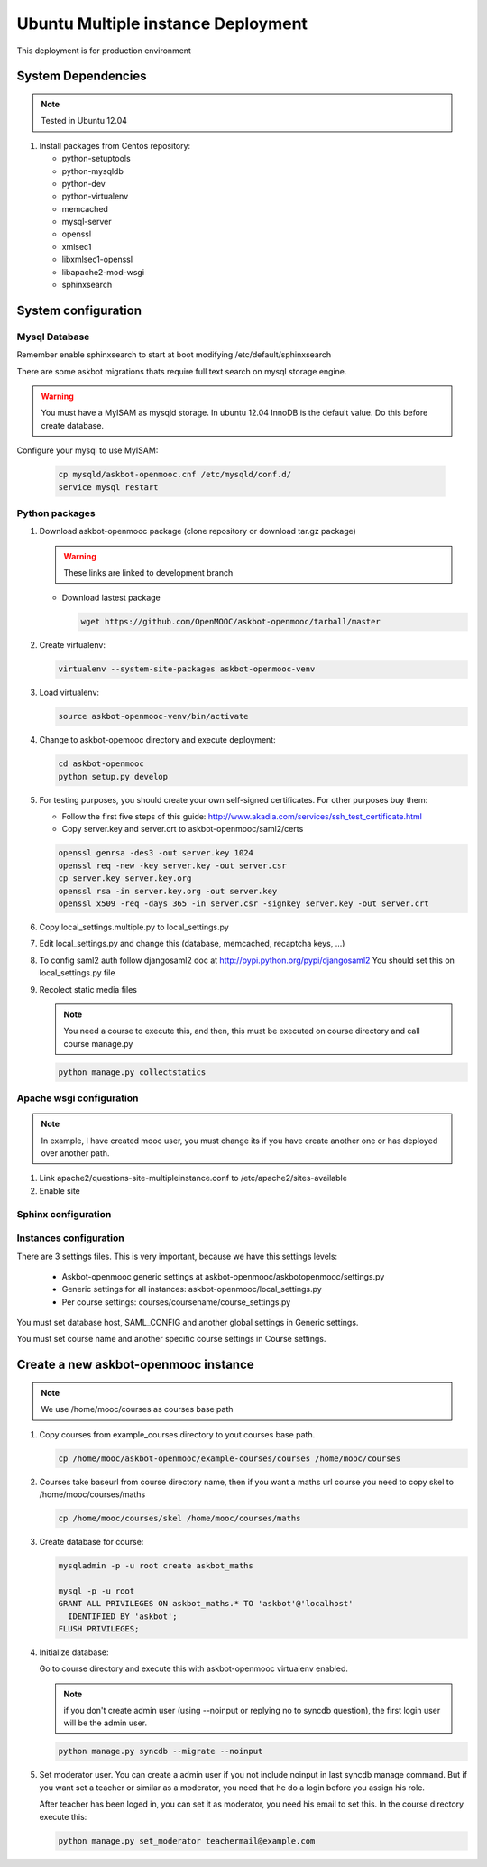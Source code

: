 Ubuntu Multiple instance Deployment
===================================

This deployment is for production environment


System Dependencies
*******************

.. note:: Tested in Ubuntu 12.04

#. Install packages from Centos repository:

   - python-setuptools
   - python-mysqldb
   - python-dev
   - python-virtualenv
   - memcached
   - mysql-server
   - openssl
   - xmlsec1
   - libxmlsec1-openssl
   - libapache2-mod-wsgi
   - sphinxsearch

System configuration
********************

Mysql Database
++++++++++++++

Remember enable sphinxsearch to start at boot modifying
/etc/default/sphinxsearch

There are some askbot migrations thats require full text search on mysql
storage engine.


.. warning::

   You must have a MyISAM as mysqld storage. In ubuntu 12.04 InnoDB is the
   default value. Do this before create database.

Configure your mysql to use MyISAM:

    .. code:: bash

       cp mysqld/askbot-openmooc.cnf /etc/mysqld/conf.d/
       service mysql restart


Python packages
+++++++++++++++


#. Download askbot-openmooc package (clone repository or download tar.gz
   package)

   .. warning::

      These links are linked to development branch

   * Download lastest package

     .. code:: bash

         wget https://github.com/OpenMOOC/askbot-openmooc/tarball/master

#. Create virtualenv:

   .. code:: bash

      virtualenv --system-site-packages askbot-openmooc-venv

#. Load virtualenv:

   .. code:: bash

      source askbot-openmooc-venv/bin/activate

#. Change to askbot-opemooc directory and execute deployment:

   .. code:: bash

      cd askbot-openmooc
      python setup.py develop

#. For testing purposes, you should create your own self-signed certificates.
   For other purposes buy them:

   * Follow the first five steps of this guide:
     http://www.akadia.com/services/ssh_test_certificate.html
   * Copy server.key and server.crt to askbot-openmooc/saml2/certs

   .. code:: bash

      openssl genrsa -des3 -out server.key 1024
      openssl req -new -key server.key -out server.csr
      cp server.key server.key.org
      openssl rsa -in server.key.org -out server.key
      openssl x509 -req -days 365 -in server.csr -signkey server.key -out server.crt

#. Copy local_settings.multiple.py to  local_settings.py
#. Edit local_settings.py and change this (database, memcached,
   recaptcha keys, ...)

#. To config saml2 auth follow djangosaml2 doc at
   http://pypi.python.org/pypi/djangosaml2
   You should set this on local_settings.py file

#. Recolect static media files

   .. note::

      You need a course to execute this, and then, this must be executed on
      course directory and call course manage.py

   .. code:: bash

      python manage.py collectstatics

Apache wsgi configuration
+++++++++++++++++++++++++

.. note::

   In example, I have created mooc user, you must change its if you have create
   another one or has deployed over another path.


1. Link apache2/questions-site-multipleinstance.conf to /etc/apache2/sites-available

   .. code-block::
      ln -s /home/mooc/askbot-openmooc/apache2/questions-site-multipleinstance.conf /etc/apache2/sites-available/questions-site-multipleinstance

2. Enable site

   .. code-block::
      a2enmod questions-site-multipleinstance


Sphinx configuration
++++++++++++++++++++



Instances configuration
+++++++++++++++++++++++

There are 3 settings files. This is very important, because we have this
settings levels:

  * Askbot-openmooc generic settings at
    askbot-openmooc/askbotopenmooc/settings.py
  * Generic settings for all instances: askbot-openmooc/local_settings.py
  * Per course settings: courses/coursename/course_settings.py

You must set database host, SAML_CONFIG and another global settings in Generic
settings.

You must set course name and another specific course settings in Course
settings.


Create a new askbot-openmooc instance
*************************************

.. note::

   We use /home/mooc/courses as courses base path

1. Copy courses from example_courses directory to yout courses base path.

   .. code-block:: bash

      cp /home/mooc/askbot-openmooc/example-courses/courses /home/mooc/courses

2. Courses take baseurl from course directory name, then if you want a maths
   url course you need to copy skel to /home/mooc/courses/maths

   .. code-block:: bash

      cp /home/mooc/courses/skel /home/mooc/courses/maths

3. Create database for course:

   .. code-block:: bash

        mysqladmin -p -u root create askbot_maths

        mysql -p -u root
        GRANT ALL PRIVILEGES ON askbot_maths.* TO 'askbot'@'localhost' 
          IDENTIFIED BY 'askbot';
        FLUSH PRIVILEGES;


4. Initialize database:

   Go to course directory and execute this with askbot-openmooc virtualenv
   enabled.

   .. note::

      if you don't create admin user (using --noinput or replying no to syncdb
      question), the first login user will be the admin user.

   .. code-block:: bash

      python manage.py syncdb --migrate --noinput

5. Set moderator user. You can create a admin user if you not include noinput
   in last syncdb manage command. But if you want set a teacher or similar as a
   moderator, you need that he do a login before you assign his role.

   After teacher has been loged in, you can set it as moderator, you need his
   email to set this. In the course directory execute this:


   .. code-block:: bash

      python manage.py set_moderator teachermail@example.com


